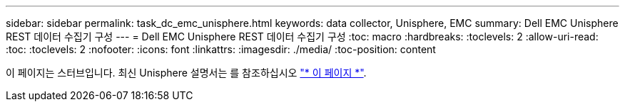 ---
sidebar: sidebar 
permalink: task_dc_emc_unisphere.html 
keywords: data collector, Unisphere, EMC 
summary: Dell EMC Unisphere REST 데이터 수집기 구성 
---
= Dell EMC Unisphere REST 데이터 수집기 구성
:toc: macro
:hardbreaks:
:toclevels: 2
:allow-uri-read: 
:toc: 
:toclevels: 2
:nofooter: 
:icons: font
:linkattrs: 
:imagesdir: ./media/
:toc-position: content


[role="lead"]
이 페이지는 스터브입니다. 최신 Unisphere 설명서는 를 참조하십시오 link:task_dc_emc_unisphere_rest.html["* 이 페이지 *"].
